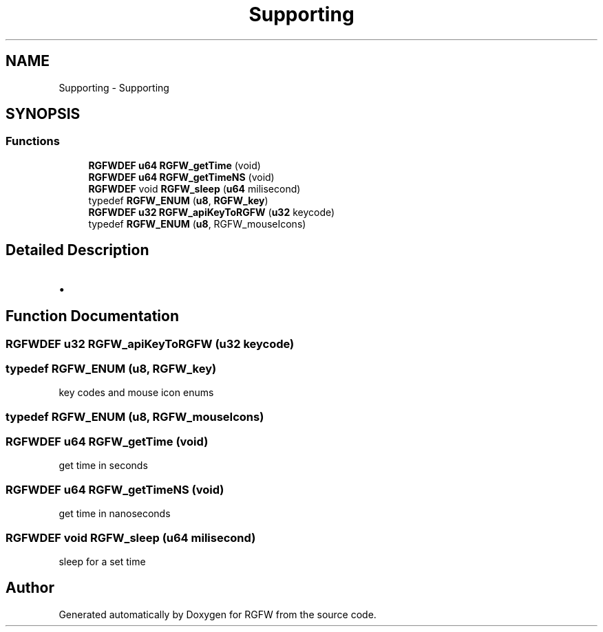 .TH "Supporting" 3 "Wed Feb 5 2025" "RGFW" \" -*- nroff -*-
.ad l
.nh
.SH NAME
Supporting \- Supporting
.SH SYNOPSIS
.br
.PP
.SS "Functions"

.in +1c
.ti -1c
.RI "\fBRGFWDEF\fP \fBu64\fP \fBRGFW_getTime\fP (void)"
.br
.ti -1c
.RI "\fBRGFWDEF\fP \fBu64\fP \fBRGFW_getTimeNS\fP (void)"
.br
.ti -1c
.RI "\fBRGFWDEF\fP void \fBRGFW_sleep\fP (\fBu64\fP milisecond)"
.br
.ti -1c
.RI "typedef \fBRGFW_ENUM\fP (\fBu8\fP, \fBRGFW_key\fP)"
.br
.ti -1c
.RI "\fBRGFWDEF\fP \fBu32\fP \fBRGFW_apiKeyToRGFW\fP (\fBu32\fP keycode)"
.br
.ti -1c
.RI "typedef \fBRGFW_ENUM\fP (\fBu8\fP, RGFW_mouseIcons)"
.br
.in -1c
.SH "Detailed Description"
.PP 

.IP "\(bu" 2

.PP

.SH "Function Documentation"
.PP 
.SS "\fBRGFWDEF\fP \fBu32\fP RGFW_apiKeyToRGFW (\fBu32\fP keycode)"

.SS "typedef RGFW_ENUM (\fBu8\fP, \fBRGFW_key\fP)"
key codes and mouse icon enums 
.SS "typedef RGFW_ENUM (\fBu8\fP, RGFW_mouseIcons)"

.SS "\fBRGFWDEF\fP \fBu64\fP RGFW_getTime (void)"
get time in seconds 
.SS "\fBRGFWDEF\fP \fBu64\fP RGFW_getTimeNS (void)"
get time in nanoseconds 
.SS "\fBRGFWDEF\fP void RGFW_sleep (\fBu64\fP milisecond)"
sleep for a set time 
.SH "Author"
.PP 
Generated automatically by Doxygen for RGFW from the source code\&.
